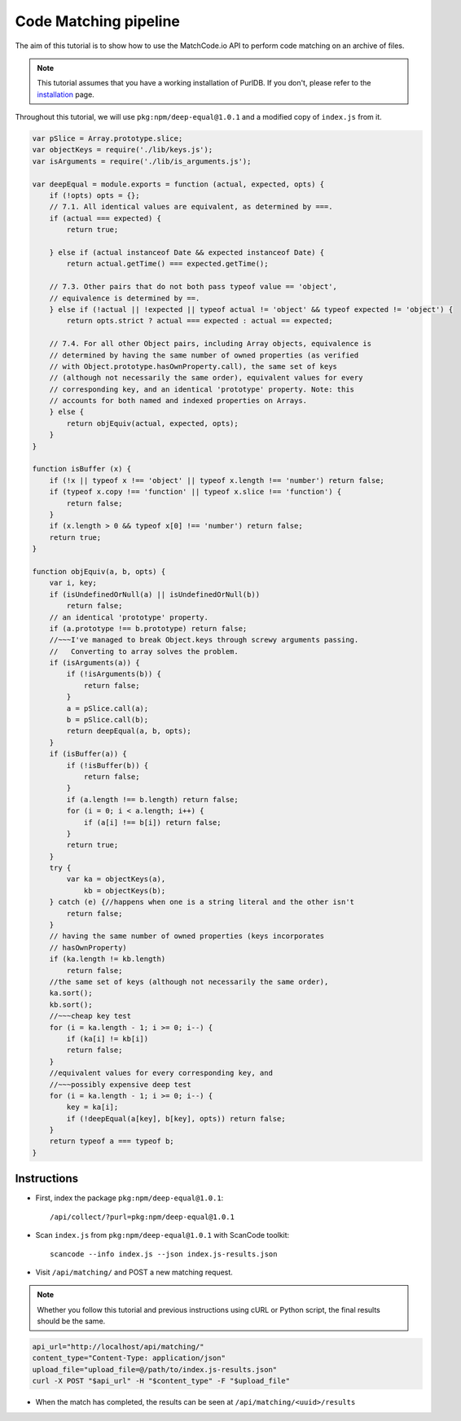 ===========================
  Code Matching pipeline
===========================

The aim of this tutorial is to show how to use the MatchCode.io API to perform
code matching on an archive of files.

.. note::
    This tutorial assumes that you have a working installation of PurlDB. If you
    don't, please refer to the `installation
    <../how-to-guides/installation.html#installation>`_ page.

Throughout this tutorial, we will use ``pkg:npm/deep-equal@1.0.1`` and a
modified copy of ``index.js`` from it.

.. raw:: html

   <details>
   <summary><a>BPF.cpp</a></summary>
   </br>

.. code-block:: javascript

    var pSlice = Array.prototype.slice;
    var objectKeys = require('./lib/keys.js');
    var isArguments = require('./lib/is_arguments.js');

    var deepEqual = module.exports = function (actual, expected, opts) {
        if (!opts) opts = {};
        // 7.1. All identical values are equivalent, as determined by ===.
        if (actual === expected) {
            return true;

        } else if (actual instanceof Date && expected instanceof Date) {
            return actual.getTime() === expected.getTime();

        // 7.3. Other pairs that do not both pass typeof value == 'object',
        // equivalence is determined by ==.
        } else if (!actual || !expected || typeof actual != 'object' && typeof expected != 'object') {
            return opts.strict ? actual === expected : actual == expected;

        // 7.4. For all other Object pairs, including Array objects, equivalence is
        // determined by having the same number of owned properties (as verified
        // with Object.prototype.hasOwnProperty.call), the same set of keys
        // (although not necessarily the same order), equivalent values for every
        // corresponding key, and an identical 'prototype' property. Note: this
        // accounts for both named and indexed properties on Arrays.
        } else {
            return objEquiv(actual, expected, opts);
        }
    }

    function isBuffer (x) {
        if (!x || typeof x !== 'object' || typeof x.length !== 'number') return false;
        if (typeof x.copy !== 'function' || typeof x.slice !== 'function') {
            return false;
        }
        if (x.length > 0 && typeof x[0] !== 'number') return false;
        return true;
    }

    function objEquiv(a, b, opts) {
        var i, key;
        if (isUndefinedOrNull(a) || isUndefinedOrNull(b))
            return false;
        // an identical 'prototype' property.
        if (a.prototype !== b.prototype) return false;
        //~~~I've managed to break Object.keys through screwy arguments passing.
        //   Converting to array solves the problem.
        if (isArguments(a)) {
            if (!isArguments(b)) {
                return false;
            }
            a = pSlice.call(a);
            b = pSlice.call(b);
            return deepEqual(a, b, opts);
        }
        if (isBuffer(a)) {
            if (!isBuffer(b)) {
                return false;
            }
            if (a.length !== b.length) return false;
            for (i = 0; i < a.length; i++) {
                if (a[i] !== b[i]) return false;
            }
            return true;
        }
        try {
            var ka = objectKeys(a),
                kb = objectKeys(b);
        } catch (e) {//happens when one is a string literal and the other isn't
            return false;
        }
        // having the same number of owned properties (keys incorporates
        // hasOwnProperty)
        if (ka.length != kb.length)
            return false;
        //the same set of keys (although not necessarily the same order),
        ka.sort();
        kb.sort();
        //~~~cheap key test
        for (i = ka.length - 1; i >= 0; i--) {
            if (ka[i] != kb[i])
            return false;
        }
        //equivalent values for every corresponding key, and
        //~~~possibly expensive deep test
        for (i = ka.length - 1; i >= 0; i--) {
            key = ka[i];
            if (!deepEqual(a[key], b[key], opts)) return false;
        }
        return typeof a === typeof b;
    }

.. raw:: html

   </details>
   </br>


Instructions
------------

- First, index the package ``pkg:npm/deep-equal@1.0.1``::

    /api/collect/?purl=pkg:npm/deep-equal@1.0.1

- Scan ``index.js`` from ``pkg:npm/deep-equal@1.0.1`` with ScanCode toolkit::

    scancode --info index.js --json index.js-results.json

- Visit ``/api/matching/`` and POST a new matching request.

.. note::
    Whether you follow this tutorial and previous instructions using cURL or
    Python script, the final results should be the same.

.. code-block:: bash

    api_url="http://localhost/api/matching/"
    content_type="Content-Type: application/json"
    upload_file="upload_file=@/path/to/index.js-results.json"
    curl -X POST "$api_url" -H "$content_type" -F "$upload_file"

- When the match has completed, the results can be seen at ``/api/matching/<uuid>/results``

